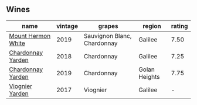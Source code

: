 
** Wines

#+attr_html: :class wines-table
|                                                            name | vintage |                      grapes |        region | rating |
|-----------------------------------------------------------------+---------+-----------------------------+---------------+--------|
| [[barberry:/wines/558ec6f4-6d6c-4099-ad54-d55ad3099682][Mount Hermon White]] |    2019 | Sauvignon Blanc, Chardonnay |       Galilee |   7.50 |
|  [[barberry:/wines/574176e9-fdc3-4d63-8a0b-046ffc8c2dcf][Chardonnay Yarden]] |    2018 |                  Chardonnay |       Galilee |   7.25 |
|  [[barberry:/wines/73ffe44a-5b40-42c1-b8f6-f0cff775f49c][Chardonnay Yarden]] |    2019 |                  Chardonnay | Golan Heights |   7.75 |
|    [[barberry:/wines/877d6831-deea-428d-b19d-b7908a77389e][Viognier Yarden]] |    2017 |                    Viognier |       Galilee |      - |
